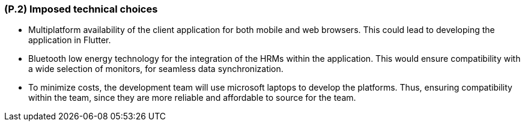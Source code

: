 [#p2,reftext=P.2]
=== (P.2) Imposed technical choices

ifdef::env-draft[]
TIP: _Any a priori choices binding the project to specific tools, hardware, languages or other technical parameters. Not all technical choices in projects derive from a pure technical analysis; some result from company policies. While some project members may dislike non-strictly-technical decisions, they are a fact of project life and must be documented, in particular for the benefit of one of the quality factors for requirements: "requirements must be justified"._  <<BM22>>
endif::[]

- Multiplatform availability of the client application for both mobile and web browsers. This could lead to developing the application in Flutter.

- Bluetooth low energy technology for the integration of the HRMs within the application. This would ensure compatibility with a wide selection of monitors, for seamless data synchronization.

- To minimize costs, the development team will use microsoft laptops to develop the platforms. Thus, ensuring compatibility within the team, since they are more reliable and affordable to source for the team.
